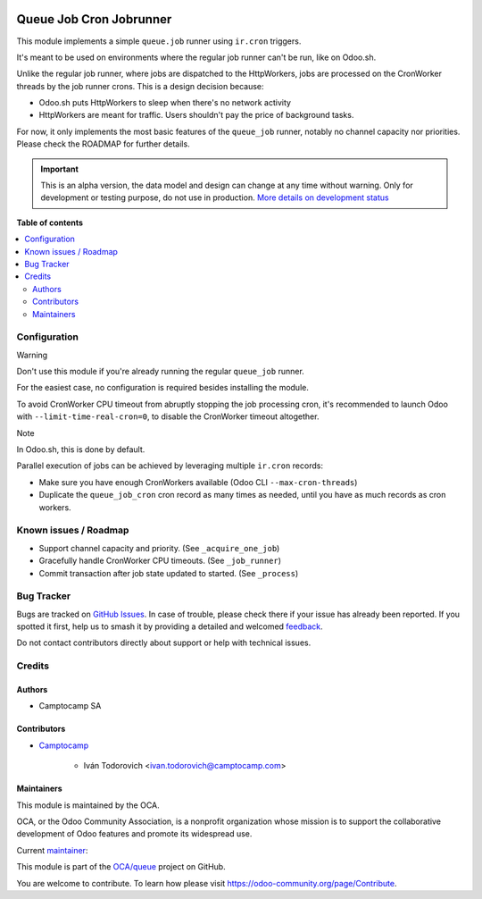 .. image:: https://odoo-community.org/readme-banner-image
   :target: https://odoo-community.org/get-involved?utm_source=readme
   :alt: Odoo Community Association

========================
Queue Job Cron Jobrunner
========================

.. 
   !!!!!!!!!!!!!!!!!!!!!!!!!!!!!!!!!!!!!!!!!!!!!!!!!!!!
   !! This file is generated by oca-gen-addon-readme !!
   !! changes will be overwritten.                   !!
   !!!!!!!!!!!!!!!!!!!!!!!!!!!!!!!!!!!!!!!!!!!!!!!!!!!!
   !! source digest: sha256:3c8052bb9647ac1c2222b7bbe43133884ab314534ef09686a3aef58e6b38f712
   !!!!!!!!!!!!!!!!!!!!!!!!!!!!!!!!!!!!!!!!!!!!!!!!!!!!

.. |badge1| image:: https://img.shields.io/badge/maturity-Alpha-red.png
    :target: https://odoo-community.org/page/development-status
    :alt: Alpha
.. |badge2| image:: https://img.shields.io/badge/license-AGPL--3-blue.png
    :target: http://www.gnu.org/licenses/agpl-3.0-standalone.html
    :alt: License: AGPL-3
.. |badge3| image:: https://img.shields.io/badge/github-OCA%2Fqueue-lightgray.png?logo=github
    :target: https://github.com/OCA/queue/tree/18.0/queue_job_cron_jobrunner
    :alt: OCA/queue
.. |badge4| image:: https://img.shields.io/badge/weblate-Translate%20me-F47D42.png
    :target: https://translation.odoo-community.org/projects/queue-18-0/queue-18-0-queue_job_cron_jobrunner
    :alt: Translate me on Weblate
.. |badge5| image:: https://img.shields.io/badge/runboat-Try%20me-875A7B.png
    :target: https://runboat.odoo-community.org/builds?repo=OCA/queue&target_branch=18.0
    :alt: Try me on Runboat

|badge1| |badge2| |badge3| |badge4| |badge5|

This module implements a simple ``queue.job`` runner using ``ir.cron``
triggers.

It's meant to be used on environments where the regular job runner can't
be run, like on Odoo.sh.

Unlike the regular job runner, where jobs are dispatched to the
HttpWorkers, jobs are processed on the CronWorker threads by the job
runner crons. This is a design decision because:

- Odoo.sh puts HttpWorkers to sleep when there's no network activity
- HttpWorkers are meant for traffic. Users shouldn't pay the price of
  background tasks.

For now, it only implements the most basic features of the ``queue_job``
runner, notably no channel capacity nor priorities. Please check the
ROADMAP for further details.

.. IMPORTANT::
   This is an alpha version, the data model and design can change at any time without warning.
   Only for development or testing purpose, do not use in production.
   `More details on development status <https://odoo-community.org/page/development-status>`_

**Table of contents**

.. contents::
   :local:

Configuration
=============

Warning

Don't use this module if you're already running the regular
``queue_job`` runner.

For the easiest case, no configuration is required besides installing
the module.

To avoid CronWorker CPU timeout from abruptly stopping the job
processing cron, it's recommended to launch Odoo with
``--limit-time-real-cron=0``, to disable the CronWorker timeout
altogether.

Note

In Odoo.sh, this is done by default.

Parallel execution of jobs can be achieved by leveraging multiple
``ir.cron`` records:

- Make sure you have enough CronWorkers available (Odoo CLI
  ``--max-cron-threads``)
- Duplicate the ``queue_job_cron`` cron record as many times as needed,
  until you have as much records as cron workers.

Known issues / Roadmap
======================

- Support channel capacity and priority. (See ``_acquire_one_job``)
- Gracefully handle CronWorker CPU timeouts. (See ``_job_runner``)
- Commit transaction after job state updated to started. (See
  ``_process``)

Bug Tracker
===========

Bugs are tracked on `GitHub Issues <https://github.com/OCA/queue/issues>`_.
In case of trouble, please check there if your issue has already been reported.
If you spotted it first, help us to smash it by providing a detailed and welcomed
`feedback <https://github.com/OCA/queue/issues/new?body=module:%20queue_job_cron_jobrunner%0Aversion:%2018.0%0A%0A**Steps%20to%20reproduce**%0A-%20...%0A%0A**Current%20behavior**%0A%0A**Expected%20behavior**>`_.

Do not contact contributors directly about support or help with technical issues.

Credits
=======

Authors
-------

* Camptocamp SA

Contributors
------------

- `Camptocamp <https://www.camptocamp.com>`__

     - Iván Todorovich <ivan.todorovich@camptocamp.com>

Maintainers
-----------

This module is maintained by the OCA.

.. image:: https://odoo-community.org/logo.png
   :alt: Odoo Community Association
   :target: https://odoo-community.org

OCA, or the Odoo Community Association, is a nonprofit organization whose
mission is to support the collaborative development of Odoo features and
promote its widespread use.

.. |maintainer-ivantodorovich| image:: https://github.com/ivantodorovich.png?size=40px
    :target: https://github.com/ivantodorovich
    :alt: ivantodorovich

Current `maintainer <https://odoo-community.org/page/maintainer-role>`__:

|maintainer-ivantodorovich| 

This module is part of the `OCA/queue <https://github.com/OCA/queue/tree/18.0/queue_job_cron_jobrunner>`_ project on GitHub.

You are welcome to contribute. To learn how please visit https://odoo-community.org/page/Contribute.
